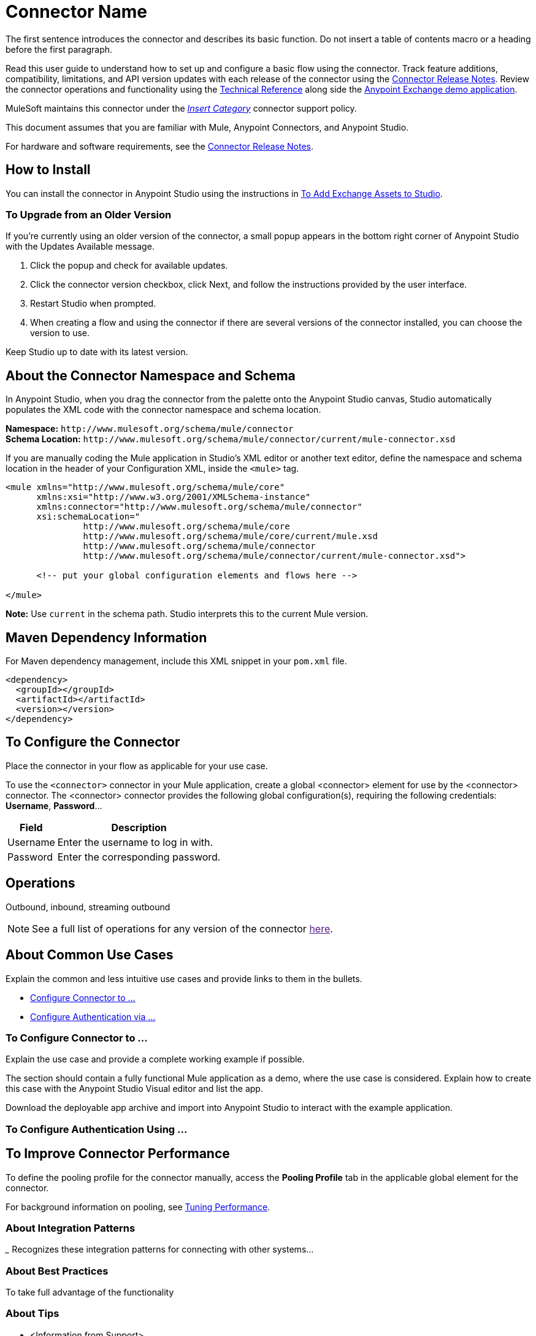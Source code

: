 ////
The following is the approved connector user guide template for documenting MuleSoft supported connectors.
////

= Connector Name
:keywords: add_keywords_separated_by_commas
:imagesdir: ./_images

////
Image names follow "image:". Identify images using the connector name, preferably without the word "connector"
URLs should always follow "link:"
////

// Dropdown for Connector Version
//  Children: Technical Reference / Demos

The first sentence introduces the connector and describes its basic function. Do not insert a table of contents macro or a heading before the first paragraph.

//Global rule: the word "connector" should be lower case except when appearing in titles, important URL anchors, and after a MuleSoft tradename such as "Anypoint".

Read this user guide to understand how to set up and configure a basic flow using the connector. Track feature additions, compatibility, limitations, and API version updates with each release of the connector using the link:/release-notes/xyz-connector-release-notes[Connector Release Notes]. Review the connector operations and functionality using the link:/link-to-github.io-or-internal-section[Technical Reference] along side the https://www.mulesoft.com/exchange#!/?type=connector[Anypoint Exchange demo application].

MuleSoft maintains this connector under the https://www.mulesoft.com/legal/versioning-back-support-policy#anypoint-connectors[_Insert Category_] connector support policy.

This document assumes that you are familiar with Mule, Anypoint Connectors, and Anypoint Studio. 

For hardware and software requirements, see the link:/release-notes/connector[Connector Release Notes].

[[install]]
== How to Install

You can install the connector in Anypoint Studio using the instructions in
link:/anypoint-exchange/ex2-studio[To Add Exchange Assets to Studio].

[[upgrading]]
=== To Upgrade from an Older Version

If you’re currently using an older version of the connector, a small popup appears in the bottom right corner of Anypoint Studio with the Updates Available message.

. Click the popup and check for available updates. 
. Click the connector version checkbox, click Next, and follow the instructions provided by the user interface. 
. Restart Studio when prompted. 
. When creating a flow and using the connector if there are several versions of the connector installed, you can choose the version to use.

Keep Studio up to date with its latest version.

[[ns-schema]]
== About the Connector Namespace and Schema

In Anypoint Studio, when you drag the connector from the palette onto the Anypoint Studio canvas, Studio automatically populates the XML code with the connector namespace and schema location.

*Namespace:* `+http://www.mulesoft.org/schema/mule/connector+` +
*Schema Location:* `+http://www.mulesoft.org/schema/mule/connector/current/mule-connector.xsd+`

If you are manually coding the Mule application in Studio's XML editor or another text editor, define the namespace and schema location in the header of your Configuration XML, inside the `<mule>` tag.

[source, xml,linenums]
----
<mule xmlns="http://www.mulesoft.org/schema/mule/core"
      xmlns:xsi="http://www.w3.org/2001/XMLSchema-instance"
      xmlns:connector="http://www.mulesoft.org/schema/mule/connector"
      xsi:schemaLocation="
               http://www.mulesoft.org/schema/mule/core
               http://www.mulesoft.org/schema/mule/core/current/mule.xsd
               http://www.mulesoft.org/schema/mule/connector
               http://www.mulesoft.org/schema/mule/connector/current/mule-connector.xsd">

      <!-- put your global configuration elements and flows here -->

</mule>
----

*Note:* Use `current` in the schema path. Studio interprets this to the current Mule version.

[[maven]]
== Maven Dependency Information

For Maven dependency management, include this XML snippet in your `pom.xml` file.

[source,xml,linenums]
----
<dependency>
  <groupId></groupId>
  <artifactId></artifactId>
  <version></version>
</dependency>
----


[[configure]]
== To Configure the Connector

Place the connector in your flow as applicable for your use case.

To use the `<connector>` connector in your Mule application, create a global <connector> element for use by the <connector> connector. The <connector> connector provides the following global configuration(s), requiring the following credentials: *Username*, *Password*...

[%header%autowidth.spread]
|===
|Field |Description
|Username |Enter the username to log in with.
|Password |Enter the corresponding password.
|===

//image:<connector>-global-element-props.png[<connector>-config]

[[operations]]
== Operations

Outbound, inbound, streaming outbound  +

[NOTE]
See a full list of operations for any version of the connector link:[here].


== About Common Use Cases

Explain the common and less intuitive use cases and provide links to them in the bullets.
//These may include an example app that can be deployed in Mule or links to Exchange

* link:#use-case-1[Configure Connector to ...]
* link:#use-case-2[Configure Authentication via ...]


[use-case-1]
=== To Configure Connector to ...

// Limit to 9 steps
// Do NOT provide a parallel XML walkthrough. Weave any XML details into steps. Also avoid any unnecessary or marginally helpful screenshots.

Explain the use case and provide a complete working example if possible.

The section should contain a fully functional Mule application as a demo, where the use case is considered. Explain how to create this case with the Anypoint Studio Visual editor and list the app.

Download the deployable app archive and import into Anypoint Studio to interact with the example application.

[use-case-2]
=== To Configure Authentication Using ...


== To Improve Connector Performance

To define the pooling profile for the connector manually, access the *Pooling Profile* tab in the applicable global element for the connector.

For background information on pooling, see link:/mule-user-guide/v/3.8/tuning-performance[Tuning Performance].


=== About Integration Patterns
////
optional
////

___ Recognizes these integration patterns for connecting with other systems…

=== About Best Practices
////
optional
////
To take full advantage of the functionality  +

=== About Tips
////
optional
////
* <Information from Support>


== See Also

* Access the link:/release-notes/<System_Name>-connector-release-notes[<System_Name> Connector Release Notes].
* See https://forums.mulesoft.com/search.html?q=THIS_CONNECTOR_NAME+connector[MuleSoft Forum for this connector].

